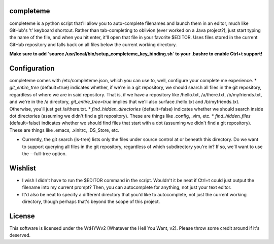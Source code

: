 ##########
completeme
##########

completeme is a python script that'll allow you to auto-complete filenames and launch them in an editor, much like GitHub's 't' keyboard shortcut.  Rather than tab-completing to oblivion (ever worked on a Java project?), just start typing the name of the file, and when you hit enter, it'll open that file in your favorite $EDITOR.  Uses files stored in the current GitHub repository and falls back on all files below the current working directory.

**Make sure to add `source /usr/local/bin/setup_completeme_key_binding.sh` to your .bashrc to enable Ctrl+t support!**

#############
Configuration
#############

completeme comes with /etc/completeme.json, which you can use to, well, configure your complete me experience.
* *git_entire_tree* (default=true) indicates whether, if we're in a git repository, we should search all files in the git repository, regardless of where we are in said repository.  That is, if we have a repository like /hello.txt, /a/there.txt, /b/myfriends.txt, and we're in the /a directory, *git_entire_tree=true* implies that we'll also surface /hello.txt and /b/myfriends.txt.  Otherwise, you'll just get /a/there.txt.
* *find_hidden_directories* (default=false) indicates whether we should search inside dot directories (assuming we didn't find a git repository).  These are things like .config, .vim, etc.
* *find_hidden_files* (default=false) indicates whether we should find files that start with a dot (assuming we didn't find a git repository).  These are things like .emacs, .xinitrc, .DS_Store, etc.

* Currently, the git search (ls-tree) lists only the files under source control at or beneath this directory.  Do we want to support querying all files in the git repository, regardless of which subdirectory you're in?  If so, we'll want to use the --full-tree option.

########
Wishlist
########
* I wish I didn't have to run the $EDITOR command in the script.  Wouldn't it be neat if Ctrl+t could just output the filename into my current prompt?  Then, you can autocomplete for anything, not just your text editor.
* It'd also be neat to specify a different directory that you'd like to autocomplete, not just the current working directory, though perhaps that's beyond the scope of this project.

#######
License
#######
This software is licensed under the WtHYWv2 (Whatever the Hell You Want, v2).  Please throw some credit around if it's deserved.
